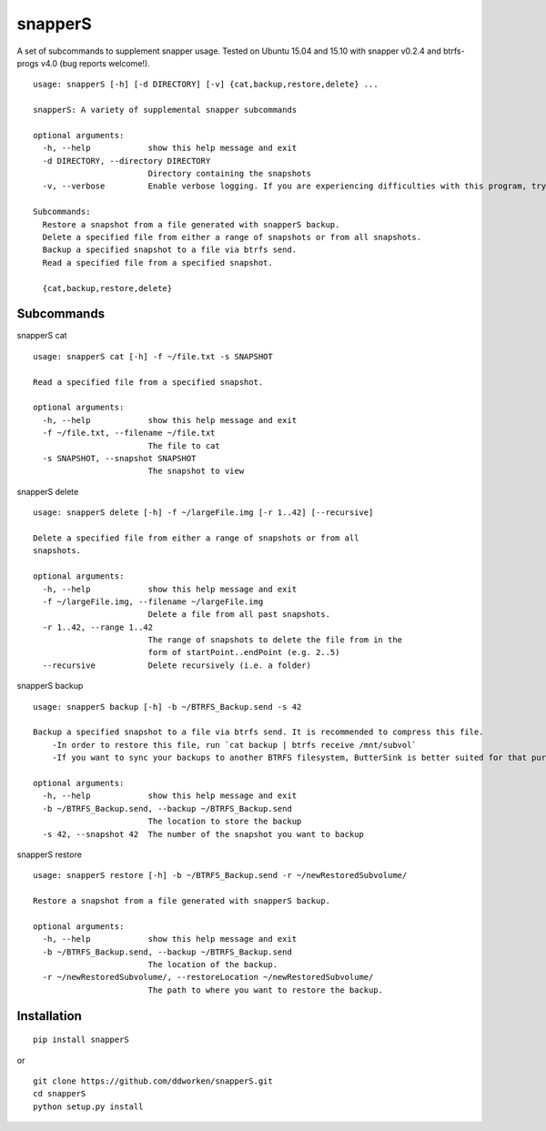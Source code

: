 ========
snapperS
========

.. image:: https://badge.fury.io/py/snapperS.svg
    :target: https://badge.fury.io/py/snapperS

.. image:: https://travis-ci.org/ddworken/snapperS.svg?branch=master
    :target: https://travis-ci.org/ddworken/snapperS
    
A set of subcommands to supplement snapper usage. Tested on Ubuntu 15.04 and 15.10 with snapper v0.2.4 and btrfs-progs v4.0 (bug reports welcome!).

::
    
    usage: snapperS [-h] [-d DIRECTORY] [-v] {cat,backup,restore,delete} ...

    snapperS: A variety of supplemental snapper subcommands

    optional arguments:
      -h, --help            show this help message and exit
      -d DIRECTORY, --directory DIRECTORY
                            Directory containing the snapshots
      -v, --verbose         Enable verbose logging. If you are experiencing difficulties with this program, try with -v for debugging. 

    Subcommands:
      Restore a snapshot from a file generated with snapperS backup. 
      Delete a specified file from either a range of snapshots or from all snapshots. 
      Backup a specified snapshot to a file via btrfs send. 
      Read a specified file from a specified snapshot. 

      {cat,backup,restore,delete}



Subcommands
------------

snapperS cat

::

    usage: snapperS cat [-h] -f ~/file.txt -s SNAPSHOT

    Read a specified file from a specified snapshot.

    optional arguments:
      -h, --help            show this help message and exit
      -f ~/file.txt, --filename ~/file.txt
                            The file to cat
      -s SNAPSHOT, --snapshot SNAPSHOT
                            The snapshot to view


snapperS delete

::

    usage: snapperS delete [-h] -f ~/largeFile.img [-r 1..42] [--recursive]

    Delete a specified file from either a range of snapshots or from all
    snapshots.

    optional arguments:
      -h, --help            show this help message and exit
      -f ~/largeFile.img, --filename ~/largeFile.img
                            Delete a file from all past snapshots.
      -r 1..42, --range 1..42
                            The range of snapshots to delete the file from in the
                            form of startPoint..endPoint (e.g. 2..5)
      --recursive           Delete recursively (i.e. a folder)
    

snapperS backup

::

    usage: snapperS backup [-h] -b ~/BTRFS_Backup.send -s 42
    
    Backup a specified snapshot to a file via btrfs send. It is recommended to compress this file.
        -In order to restore this file, run `cat backup | btrfs receive /mnt/subvol`
        -If you want to sync your backups to another BTRFS filesystem, ButterSink is better suited for that purpose. 
    
    optional arguments:
      -h, --help            show this help message and exit
      -b ~/BTRFS_Backup.send, --backup ~/BTRFS_Backup.send
                            The location to store the backup
      -s 42, --snapshot 42  The number of the snapshot you want to backup


snapperS restore

::

    usage: snapperS restore [-h] -b ~/BTRFS_Backup.send -r ~/newRestoredSubvolume/

    Restore a snapshot from a file generated with snapperS backup.

    optional arguments:
      -h, --help            show this help message and exit
      -b ~/BTRFS_Backup.send, --backup ~/BTRFS_Backup.send
                            The location of the backup.
      -r ~/newRestoredSubvolume/, --restoreLocation ~/newRestoredSubvolume/
                            The path to where you want to restore the backup.


Installation
-------------

::

    pip install snapperS

or

::

    git clone https://github.com/ddworken/snapperS.git
    cd snapperS
    python setup.py install

